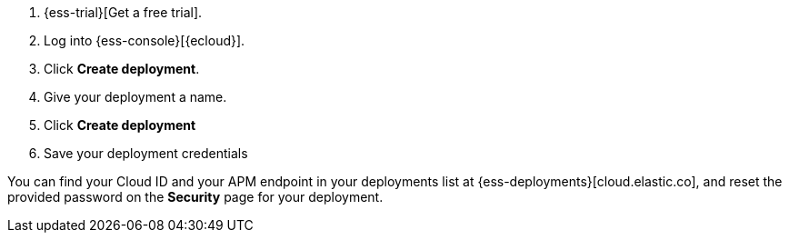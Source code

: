 // Include this file in your docs:
// include::{docs-root}/shared/cloud/ess-getting-started-obs.asciidoc[]

. {ess-trial}[Get a free trial].

. Log into {ess-console}[{ecloud}].

. Click *Create deployment*.

. Give your deployment a name.

. Click *Create deployment*

. Save your deployment credentials

You can find your Cloud ID and your APM endpoint in your deployments
list at {ess-deployments}[cloud.elastic.co], and reset the provided
password on the *Security* page for your deployment.
